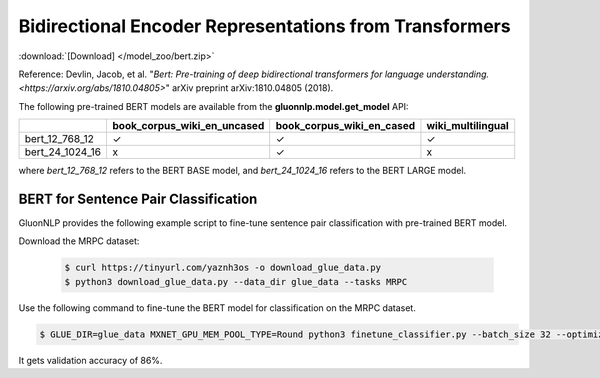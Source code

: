 Bidirectional Encoder Representations from Transformers
-------------------------------------------------------

:download:`[Download] </model_zoo/bert.zip>`

Reference: Devlin, Jacob, et al. "`Bert: Pre-training of deep bidirectional transformers for language understanding. <https://arxiv.org/abs/1810.04805>`" arXiv preprint arXiv:1810.04805 (2018).

The following pre-trained BERT models are available from the **gluonnlp.model.get_model** API:

+--------------------+---------------------------------+-------------------------------+--------------------+
|                    | book_corpus_wiki_en_uncased     | book_corpus_wiki_en_cased     | wiki_multilingual  |
+====================+=================================+===============================+====================+
| bert_12_768_12     | ✓                               | ✓                             | ✓                  |
+--------------------+---------------------------------+-------------------------------+--------------------+
| bert_24_1024_16    | x                               | ✓                             | x                  |
+--------------------+---------------------------------+-------------------------------+--------------------+

where *bert_12_768_12* refers to the BERT BASE model, and *bert_24_1024_16* refers to the BERT LARGE model.

BERT for Sentence Pair Classification
~~~~~~~~~~~~~~~~~~~~~~~~~~~~~~~~~~~~~

GluonNLP provides the following example script to fine-tune sentence pair classification with pre-trained
BERT model.

Download the MRPC dataset:

 .. code-block:: console

    $ curl https://tinyurl.com/yaznh3os -o download_glue_data.py
    $ python3 download_glue_data.py --data_dir glue_data --tasks MRPC

Use the following command to fine-tune the BERT model for classification on the MRPC dataset.

.. code-block:: console

   $ GLUE_DIR=glue_data MXNET_GPU_MEM_POOL_TYPE=Round python3 finetune_classifier.py --batch_size 32 --optimizer adam --epochs 3 --gpu

It gets validation accuracy of 86%.
